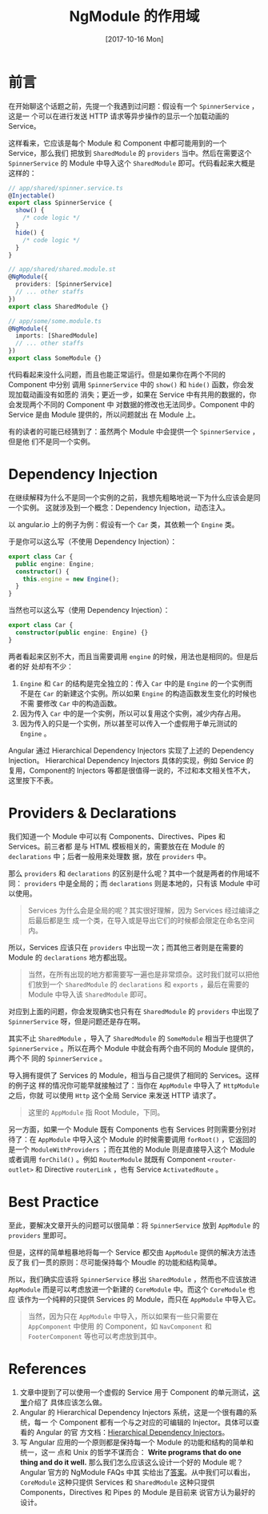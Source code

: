 #+TITLE: NgModule 的作用域
#+DATE: [2017-10-16 Mon]
#+SLUG: ngmodule-and-its-scope
#+TAGS: angular

* 前言

在开始聊这个话题之前，先提一个我遇到过问题：假设有一个 ~SpinnerService~ ，这是一
个可以在进行发送 HTTP 请求等异步操作的显示一个加载动画的 Service。

这样看来，它应该是每个 Module 和 Component 中都可能用到的一个 Service，那么我们
把放到 ~SharedModule~ 的 ~providers~ 当中。然后在需要这个 ~SpinnerService~ 的
Module 中导入这个 ~SharedModule~ 即可。代码看起来大概是这样的：

#+BEGIN_SRC typescript
// app/shared/spinner.service.ts
@Injectable()
export class SpinnerService {
  show() {
    /* code logic */
  }
  hide() {
    /* code logic */
  }
}

// app/shared/shared.module.st
@NgModule({
  providers: [SpinnerService]
  // ... other staffs
})
export class SharedModule {}

// app/some/some.module.ts
@NgModule({
  imports: [SharedModule]
  // ... other staffs
})
export class SomeModule {}
#+END_SRC

代码看起来没什么问题，而且也能正常运行。但是如果你在两个不同的 Component 中分别
调用 ~SpinnerService~ 中的 ~show()~ 和 ~hide()~ 函数，你会发现加载动画没有如愿的
消失；更近一步，如果在 Service 中有共用的数据的，你会发现两个不同的 Component 中
对数据的修改也无法同步。Component 中的 Service 是由 Module 提供的，所以问题就出
在 Module 上。

有的读者的可能已经猜到了：虽然两个 Module 中会提供一个 ~SpinnerService~ ，但是他
们不是同一个实例。

* Dependency Injection

在继续解释为什么不是同一个实例的之前，我想先粗略地说一下为什么应该会是同一个实例。
这就涉及到一个概念：Dependency Injection，动态注入。

以 angular.io 上的例子为例：假设有一个 ~Car~ 类，其依赖一个 ~Engine~ 类。

于是你可以这么写（不使用 Dependency Injection）：

#+BEGIN_SRC typescript
export class Car {
  public engine: Engine;
  constructor() {
    this.engine = new Engine();
  }
}
#+END_SRC

当然也可以这么写（使用 Dependency Injection）：

#+BEGIN_SRC typescript
export class Car {
  constructor(public engine: Engine) {}
}
#+END_SRC

两者看起来区别不大，而且当需要调用 ~engine~ 的时候，用法也是相同的。但是后者的好
处却有不少：

1. ~Engine~ 和 ~Car~ 的结构是完全独立的：传入 ~Car~ 中的是 ~Engine~ 的一个实例而
   不是在 ~Car~ 的新建这个实例。所以如果 ~Engine~ 的构造函数发生变化的时候也不需
   要修改 ~Car~ 中的构造函数。
2. 因为传入 ~Car~ 中的是一个实例，所以可以复用这个实例，减少内存占用。
3. 因为传入的只是一个实例，所以甚至可以传入一个虚假用于单元测试的 ~Engine~ 。

Angular 通过 Hierarchical Dependency Injectors 实现了上述的 Dependency Injection。
Hierarchical Dependency Injectors 具体的实现，例如 Service 的复用，Component的
Injectors 等都是很值得一说的，不过和本文相关性不大，这里按下不表。

* Providers & Declarations

我们知道一个 Module 中可以有 Components、Directives、Pipes 和 Services。前三者都
是与 HTML 模板相关的，需要放在在 Module 的 ~declarations~ 中；后者一般用来处理数
据，放在 ~providers~ 中。

那么 ~providers~ 和 ~declarations~ 的区别是什么呢？其中一个就是两者的作用域不同：
~providers~ 中是全局的；而 ~declarations~ 则是本地的，只有该 Module 中可以使用。

#+BEGIN_QUOTE
Services 为什么会是全局的呢？其实很好理解，因为 Services 经过编译之后最后都是生
成一个类，在导入或是导出它们的时候都会限定在命名空间内。
#+END_QUOTE

所以，Services 应该只在 ~providers~ 中出现一次；而其他三者则是在需要的 Module
的 ~declarations~ 地方都出现。

#+BEGIN_QUOTE
当然，在所有出现的地方都需要写一遍也是非常烦杂。这时我们就可以把他们放到一个
~SharedModule~ 的 ~declarations~ 和 ~exports~ ，最后在需要的 Module 中导入该
~SharedModule~ 即可。
#+END_QUOTE

对应到上面的问题，你会发现确实也只有在 ~SharedModule~ 的 ~providers~ 中出现了
~SpinnerService~ 呀，但是问题还是存在啊。

其实不止 ~SharedModule~ ，导入了 ~SharedModule~ 的 ~SomeModule~ 相当于也提供了
~SpinnerService~ 。所以在两个 Module 中就会有两个由不同的 Module 提供的，两个不
同的 ~SpinnerService~ 。

导入拥有提供了 Services 的 Module，相当与自己提供了相同的 Services。这样的例子这
样的情况你可能早就接触过了：当你在 ~AppModule~ 中导入了 ~HttpModule~ 之后，你就
可以使用 ~Http~ 这个全局 Service 来发送 HTTP 请求了。

#+BEGIN_QUOTE
这里的 ~AppModule~ 指 Root Module，下同。
#+END_QUOTE

另一方面，如果一个 Module 既有 Components 也有 Services 时则需要分别对待了：在
~AppModule~ 中导入这个 Module 的时候需要调用 ~forRoot()~ ，它返回的是一个
~ModuleWithProviders~ ；而在其他的 Module 则是直接导入这个 Module 或者调用
~forChild()~ 。例如 ~RouterModule~ 就既有 Component ~<router-outlet>~ 和
Directive ~routerLink~ ，也有 Service ~ActivatedRoute~ 。

* Best Practice

至此，要解决文章开头的问题可以很简单：将 ~SpinnerService~ 放到 ~AppModule~ 的
~providers~ 里即可。

但是，这样的简单粗暴地将每一个 Service 都交由 ~AppModule~ 提供的解决方法违反了我
们一贯的原则：尽可能保持每个 Moudle 的功能和结构简单。

所以，我们确实应该将 ~SpinnerService~ 移出 ~SharedModule~ ，然而也不应该放进
~AppModule~ 而是可以考虑放进一个新建的 ~CoreModule~ 中。而这个 ~CoreModule~ 也应
该作为一个纯粹的只提供 Services 的 Module，而只在 ~AppModule~ 中导入它。

#+BEGIN_QUOTE
当然，因为只在 ~AppModule~ 中导入，所以如果有一些只需要在 ~AppComponent~ 中使用
的 Component，如 ~NavComponent~ 和 ~FooterComponent~ 等也可以考虑放到其中。
#+END_QUOTE

* References

1. 文章中提到了可以使用一个虚假的 Service 用于 Component 的单元测试，[[https://angular.io/guide/testing#test-a-component-with-a-dependency][这里]]介绍了
   具体应该怎么做。
2. Angular 的 Hierarchical Dependency Injectors 系统，这是一个很有趣的系统，每一
   个 Component 都有一个与之对应的可编辑的 Injector。具体可以查看的 Angular 的官
   方文档：[[https://angular.io/guide/hierarchical-dependency-injection][Hierarchical Dependency Injectors]]。
3. 写 Angular 应用的一个原则都是保持每一个 Module 的功能和结构的简单和统一，这一
   点和 Unix 的哲学不谋而合： *Write programs that do one thing and do it well.*
   那么我们怎么应该这么设计一个好的 Module 呢？Angular 官方的 NgModule FAQs 中其
   实给出了[[https://angular.io/guide/ngmodule-faq#feature-modules][答案]]。从中我们可以看出， ~CoreModule~ 这种只提供 Services 和
   ~SharedModule~ 这种只提供 Components，Directives 和 Pipes 的 Module 是目前来
   说官方认为最好的设计。

